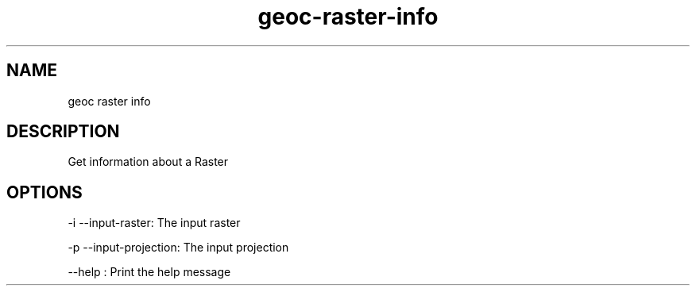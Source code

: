 .TH "geoc-raster-info" "1" "5 May 2013" "version 0.1"
.SH NAME
geoc raster info
.SH DESCRIPTION
Get information about a Raster
.SH OPTIONS
-i --input-raster: The input raster
.PP
-p --input-projection: The input projection
.PP
--help : Print the help message
.PP

